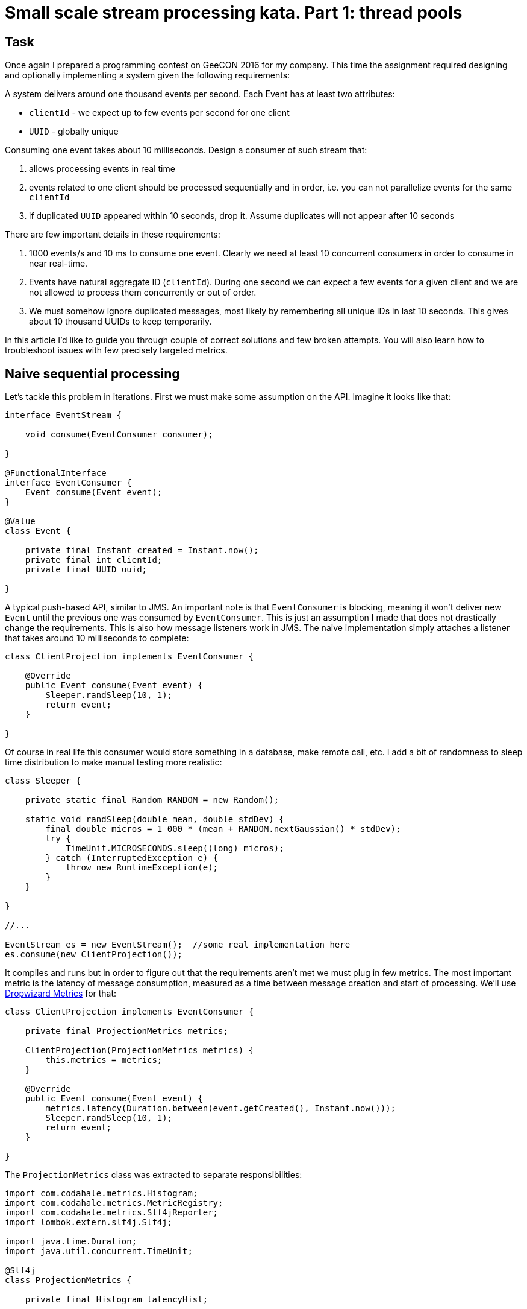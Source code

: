 = Small scale stream processing kata. Part 1: thread pools

== Task

Once again I prepared a programming contest on GeeCON 2016 for my company. This time the assignment required designing and optionally implementing a system given the following requirements:

====
A system delivers around one thousand events per second. Each Event has at least two attributes:

- `clientId` - we expect up to few events per second for one client
- `UUID` - globally unique

Consuming one event takes about 10 milliseconds. Design a consumer of such stream that:

. allows processing events in real time
. events related to one client should be processed sequentially and in order, i.e. you can not parallelize events for the same `clientId`
. if duplicated `UUID` appeared within 10 seconds, drop it. Assume duplicates will not appear after 10 seconds
====

There are few important details in these requirements:

. 1000 events/s and 10 ms to consume one event. Clearly we need at least 10 concurrent consumers in order to consume in near real-time.
. Events have natural aggregate ID (`clientId`). During one second we can expect a few events for a given client and we are not allowed to process them concurrently or out of order.
. We must somehow ignore duplicated messages, most likely by remembering all unique IDs in last 10 seconds. This gives about 10 thousand UUIDs to keep temporarily.

In this article I'd like to guide you through couple of correct solutions and few broken attempts. You will also learn how to troubleshoot issues with few precisely targeted metrics.

== Naive sequential processing

Let's tackle this problem in iterations. First we must make some assumption on the API. Imagine it looks like that:

[source,java]
----
interface EventStream {

    void consume(EventConsumer consumer);

}

@FunctionalInterface
interface EventConsumer {
    Event consume(Event event);
}

@Value
class Event {

    private final Instant created = Instant.now();
    private final int clientId;
    private final UUID uuid;

}
----

A typical push-based API, similar to JMS. An important note is that `EventConsumer` is blocking, meaning it won't deliver new `Event` until the previous one was consumed by `EventConsumer`. This is just an assumption I made that does not drastically change the requirements. This is also how message listeners work in JMS. The naive implementation simply attaches a listener that takes around 10 milliseconds to complete:

[source,java]
----
class ClientProjection implements EventConsumer {

    @Override
    public Event consume(Event event) {
        Sleeper.randSleep(10, 1);
        return event;
    }

}
----

Of course in real life this consumer would store something in a database, make remote call, etc. I add a bit of randomness to sleep time distribution to make manual testing more realistic:

[source,java]
----
class Sleeper {

    private static final Random RANDOM = new Random();

    static void randSleep(double mean, double stdDev) {
        final double micros = 1_000 * (mean + RANDOM.nextGaussian() * stdDev);
        try {
            TimeUnit.MICROSECONDS.sleep((long) micros);
        } catch (InterruptedException e) {
            throw new RuntimeException(e);
        }
    }

}

//...

EventStream es = new EventStream();  //some real implementation here
es.consume(new ClientProjection());
----

It compiles and runs but in order to figure out that the requirements aren't met we must plug in few metrics. The most important metric is the latency of message consumption, measured as a time between message creation and start of processing. We'll use http://metrics.dropwizard.io/3.1.0/[Dropwizard Metrics] for that:

[source,java]
----
class ClientProjection implements EventConsumer {

    private final ProjectionMetrics metrics;

    ClientProjection(ProjectionMetrics metrics) {
        this.metrics = metrics;
    }

    @Override
    public Event consume(Event event) {
        metrics.latency(Duration.between(event.getCreated(), Instant.now()));
        Sleeper.randSleep(10, 1);
        return event;
    }

}
----

The `ProjectionMetrics` class was extracted to separate responsibilities:

[source,java]
----
import com.codahale.metrics.Histogram;
import com.codahale.metrics.MetricRegistry;
import com.codahale.metrics.Slf4jReporter;
import lombok.extern.slf4j.Slf4j;

import java.time.Duration;
import java.util.concurrent.TimeUnit;

@Slf4j
class ProjectionMetrics {

    private final Histogram latencyHist;

    ProjectionMetrics(MetricRegistry metricRegistry) {
        final Slf4jReporter reporter = Slf4jReporter.forRegistry(metricRegistry)
                .outputTo(log)
                .convertRatesTo(TimeUnit.SECONDS)
                .convertDurationsTo(TimeUnit.MILLISECONDS)
                .build();
        reporter.start(1, TimeUnit.SECONDS);
        latencyHist = metricRegistry.histogram(MetricRegistry.name(ProjectionMetrics.class, "latency"));
    }

    void latency(Duration duration) {
        latencyHist.update(duration.toMillis());
    }
}
----

Now when you run the naive solution you'll quickly discover that median latency as well as 99.9th percentile keep growing infinitely:

[source,java]
----
type=HISTOGRAM, [...] count=84,   min=0,  max=795,   mean=404.88540608274104, [...]
    median=414.0,   p75=602.0,   p95=753.0,   p98=783.0,   p99=795.0,   p999=795.0
type=HISTOGRAM, [...] count=182,  min=0,  max=1688,  mean=861.1706371990878,  [...]
    median=869.0,   p75=1285.0,  p95=1614.0,  p98=1659.0,  p99=1678.0,  p999=1688.0

[...30 seconds later...]

type=HISTOGRAM, [...] count=2947, min=14, max=26945, mean=15308.138585757424, [...]
    median=16150.0, p75=21915.0, p95=25978.0, p98=26556.0, p99=26670.0, p999=26945.0
----

After 30 seconds our application processes events on average with 15 second delay. Not entirely _real-time_. Obviously the lack of concurrency whatsoever is the reason. Our `ClientProjection` event consumer takes around 10 ms to complete so it can handle up to 100 events per second, whereas we need an order of magnitude more. We must scale `ClientProjection` somehow. And we haven't even touched other requirements!

== Naive thread pool

The most obvious solution is to invoke `EventConsumer` from multiple threads. The easiest way to do this is by taking advantage of `ExecutorService`:

[source,java]
----
import java.util.concurrent.ExecutorService;
import java.util.concurrent.Executors;

class NaivePool implements EventConsumer, Closeable {

    private final EventConsumer downstream;
    private final ExecutorService executorService;

    NaivePool(int size, EventConsumer downstream) {
        this.executorService = Executors.newFixedThreadPool(size);
        this.downstream = downstream;
    }

    @Override
    public Event consume(Event event) {
        executorService.submit(() -> downstream.consume(event));
        return event;
    }

    @Override
    public void close() throws IOException {
        executorService.shutdown();
    }
}
----

We use a https://en.wikipedia.org/wiki/Decorator_pattern[decorator pattern] here. The original `ClientProjection`, implementing `EventConsumer` was correct. However we wrap it with another implementation of `EventConsumer` that adds concurrency. This will allows us to compose complex behaviors without changing `ClientProjection` itself. Such design promotes:

- loose coupling: various `EventConsumer` don't know about each other and can be combined freely
- single responsibility: each does one job and delegates to the next component
- https://en.wikipedia.org/wiki/Open/closed_principle[open/closed principle]: we can change the behavior of the system without modifying existing implementations.

Open/closed principle is typically achieved by injecting strategies and template method pattern. Here it's even simpler. Whole wiring looks as follows:

[source,java]
----
MetricRegistry metricRegistry =
        new MetricRegistry();
ProjectionMetrics metrics =
        new ProjectionMetrics(metricRegistry);
ClientProjection clientProjection =
        new ClientProjection(metrics);
NaivePool naivePool =
        new NaivePool(10, clientProjection);
EventStream es = new EventStream();
es.consume(naivePool);
----

Our carefully crafted metrics reveal that the situation is indeed much better:

[source,java]
----
type=HISToOGRAM, count=838, min=1, max=422, mean=38.80768197277468, [...]
    median=37.0, p75=45.0, p95=51.0, p98=52.0, p99=52.0, p999=422.0
type=HISTOGRAM, count=1814, min=1, max=281, mean=47.82642776789085, [...]
    median=51.0, p75=57.0, p95=61.0, p98=62.0, p99=63.0, p999=65.0

[...30 seconds later...]

type=HISTOGRAM, count=30564, min=5, max=3838, mean=364.2904915942238, [...]
    median=352.0, p75=496.0, p95=568.0, p98=574.0, p99=1251.0, p999=3531.0
----

Yet we still see growing delay on a much smaller scale, after 30 seconds the latency reached 364 milliseconds. It keeps growing so the problem is systematic. We... need... more... metrics. Notice that `NaivePool` (you'll see soon why it's _naive_) has exactly 10 threads at its disposal. This should be just about enough to handle thousand events, each taking 10 ms to process. In reality we need a little bit of extra processing power to avoid issues after garbage collection or during small load spikes. To prove that thread pool is actually our bottleneck it's best to monitor its internal queue. This requires a little bit of work:

[source,java]
----
class NaivePool implements EventConsumer, Closeable {

    private final EventConsumer downstream;
    private final ExecutorService executorService;

    NaivePool(int size, EventConsumer downstream, MetricRegistry metricRegistry) {
        LinkedBlockingQueue<Runnable> queue = new LinkedBlockingQueue<>();
        String name = MetricRegistry.name(ProjectionMetrics.class, "queue");
        Gauge<Integer> gauge = queue::size;
        metricRegistry.register(name, gauge);
        this.executorService =
                new ThreadPoolExecutor(
                        size, size, 0L, TimeUnit.MILLISECONDS, queue);
        this.downstream = downstream;
    }

    @Override
    public Event consume(Event event) {
        executorService.submit(() -> downstream.consume(event));
        return event;
    }

    @Override
    public void close() throws IOException {
        executorService.shutdown();
    }
}
----

The idea here is to create `ThreadPoolExecutor` manually in order to provide custom `LinkedBlockingQueue` instance. We can later use that queue to monitor its length (see: http://www.nurkiewicz.com/2014/11/executorservice-10-tips-and-tricks.html[ExecutorService - 10 tips and tricks]). Gauge will periodically invoke `queue::size` and report it to wherever you need it. Metrics confirm that thread pool size was indeed a problem:

[source,java]
----
type=GAUGE, name=[...].queue, value=35
type=GAUGE, name=[...].queue, value=52

[...30 seconds later...]

type=GAUGE, name=[...].queue, value=601
----

The ever-growing size of the queue holding pending tasks hurts the latency. Increasing thread pool size from 10 to 20 finally reports decent results and no stalls. However we still didn't address duplicates and protecting from concurrent modification of events for the same `clientId`.

== Obscure locking

Let's start from avoiding concurrent processing of events for the same `clientId`. If two events come very quickly one after another, both related to the same `clientId`, `NaivePool` will pick both of them and start processing them concurrently. First we'll at least discover such situation by having a Lock for each `clientId`:

[source,java]
----
@Slf4j
class FailOnConcurrentModification implements EventConsumer {

    private final ConcurrentMap<Integer, Lock> clientLocks = new ConcurrentHashMap<>();
    private final EventConsumer downstream;

    FailOnConcurrentModification(EventConsumer downstream) {
        this.downstream = downstream;
    }

    @Override
    public Event consume(Event event) {
        Lock lock = findClientLock(event);
        if (lock.tryLock()) {
            try {
                downstream.consume(event);
            } finally {
                lock.unlock();
            }
        } else {
            log.error("Client {} already being modified by another thread", event.getClientId());
        }
        return event;
    }

    private Lock findClientLock(Event event) {
        return clientLocks.computeIfAbsent(
                event.getClientId(),
                clientId -> new ReentrantLock());
    }

}
----

This is definitely going in the wrong direction. The amount of complexity is overwhelming but running this code at least reveals there is an issue. The event processing pipeline looks as follows, with one decorator wrapping another:

[source,java]
----
ClientProjection clientProjection =
        new ClientProjection(new ProjectionMetrics(metricRegistry));
FailOnConcurrentModification failOnConcurrentModification =
        new FailOnConcurrentModification(clientProjection);
NaivePool naivePool =
        new NaivePool(10, failOnConcurrentModification, metricRegistry);
EventStream es = new EventStream();

es.consume(naivePool);
----

Once in a while the error message will pop-up, telling us that some other thread is already processing event for the same `clientId`. For each `clientId` we associate a `Lock` that we examine in order to figure out if another thread is not processing that client at the moment. As ugly as it gets we are actually quite close to a brutal solution. Rather than failing when `Lock` cannot be obtained because another thread is already processing some event, let's wait a little bit, hoping the `Lock` will get released:

[source,java]
----
@Slf4j
class WaitOnConcurrentModification implements EventConsumer {

    private final ConcurrentMap<Integer, Lock> clientLocks = new ConcurrentHashMap<>();
    private final EventConsumer downstream;
    private final Timer lockWait;

    WaitOnConcurrentModification(EventConsumer downstream, MetricRegistry metricRegistry) {
        this.downstream = downstream;
        lockWait = metricRegistry.timer(MetricRegistry.name(WaitOnConcurrentModification.class, "lockWait"));
    }

    @Override
    public Event consume(Event event) {
        try {
            final Lock lock = findClientLock(event);
            final Timer.Context time = lockWait.time();
            try {
                final boolean locked = lock.tryLock(1, TimeUnit.SECONDS);
                time.stop();
                if(locked) {
                    downstream.consume(event);
                }
            } finally {
                lock.unlock();
            }
        } catch (InterruptedException e) {
            log.warn("Interrupted", e);
        }
        return event;
    }

    private Lock findClientLock(Event event) {
        return clientLocks.computeIfAbsent(
                event.getClientId(),
                clientId -> new ReentrantLock());
    }

}
----

The idea is very similar. But instead of failing `tryLock()` waits up to 1 second hoping the `Lock` for given client will be released. If two events come in very quick succession, one will obtain a `Lock` and proceed whereas the other will block waiting for `unlock()` to happen.

Not only this code is really convoluted, but probably also broken in many subtle ways. For example what if two events for the same `clientId` came almost exactly at the same time, but obviously one was first? Both events will ask for `Lock` at the same time and we have no guarantee which event will obtain a non-fair `Lock` first, possibly consuming events out of order. There must be a better way...

== Dedicated threads

Let's take a step back and a very deep breath. How do you ensure things aren't happening concurrently? Well, just use one thread! As a matter of fact that's what we did in the very beginning but the throughput was unsatisfactory. But we don't care about concurrency for different `clientIds`, we just have to make sure events with the same `clientId` are always processed by the same thread!

Maybe creating a map from `clientId` to Thread comes to your mind? Well, this would be overly simplistic. We would create thousands of threads, each idle most of the time as per the requirements (only few events per second for given `clientId`). A good compromise is a fixed-size pool of threads, each thread responsible for a well-known subset of `clientIds`. This way two different `clientIds` may end up on the same thread but the same `clientId` will always be handled by the same thread. If two events for the same `clientId` appear, they will both be routed to the same thread, thus avoiding concurrent processing. The implementation is embarrassingly simple:

[source,java]
----
class SmartPool implements EventConsumer, Closeable {

    private final List<ExecutorService> threadPools;
    private final EventConsumer downstream;

    SmartPool(int size, EventConsumer downstream, MetricRegistry metricRegistry) {
        this.downstream = downstream;
        List<ExecutorService> list = IntStream
                .range(0, size)
                .mapToObj(i -> Executors.newSingleThreadExecutor())
                .collect(Collectors.toList());
        this.threadPools = new CopyOnWriteArrayList<>(list);
    }

    @Override
    public void close() throws IOException {
        threadPools.forEach(ExecutorService::shutdown);
    }

    @Override
    public Event consume(Event event) {
        final int threadIdx = event.getClientId() % threadPools.size();
        final ExecutorService executor = threadPools.get(threadIdx);
        executor.submit(() -> downstream.consume(event));
        return event;
    }
}
----

The crucial part is right at the end:

[source,java]
----
int threadIdx = event.getClientId() % threadPools.size();
ExecutorService executor = threadPools.get(threadIdx);
----

This simple algorithm will always use the same single-thread `ExecutorService` for the same `clientId`. Different `IDs` may end up in the same pool, for example when pool size is 20, clients 7, 27, 47, etc. will use the same thread. But this is OK, as long as one `clientId` always uses the same thread. At this point no locking is necessary and sequential invocation is guaranteed because events for the same client are always executed by the same thread. Side note: one thread per `clientId` would not scale, but one actor per `clientId` (e.g. in Akka) is a great idea that simplifies a lot.

By the way to be extra safe I plugged in metrics for average queue size in each and every thread pool which made the implementation longer:

[source,java]
----
class SmartPool implements EventConsumer, Closeable {

    private final List<LinkedBlockingQueue<Runnable>> queues;
    private final List<ExecutorService> threadPools;
    private final EventConsumer downstream;

    SmartPool(int size, EventConsumer downstream, MetricRegistry metricRegistry) {
        this.downstream = downstream;
        this.queues = IntStream
                .range(0, size)
                .mapToObj(i -> new LinkedBlockingQueue<Runnable>())
                .collect(Collectors.toList());
        List<ThreadPoolExecutor> list = queues
                .stream()
                .map(q -> new ThreadPoolExecutor(1, 1, 0L, TimeUnit.MILLISECONDS, q))
                .collect(Collectors.toList());
        this.threadPools = new CopyOnWriteArrayList<>(list);
        metricRegistry.register(MetricRegistry.name(ProjectionMetrics.class, "queue"), (Gauge<Double>) this::averageQueueLength);
    }

    private double averageQueueLength() {
        double totalLength =
            queues
                .stream()
                .mapToDouble(LinkedBlockingQueue::size)
                .sum();
        return totalLength / queues.size();
    }

    //...

}
----

If you are paranoid you can even create one metric per each queue.

== Deduplication and idempotency

In distributed environment it's quite common to receive duplicated events when your producer has at _least once_ guarantees. The reasons behind such behavior are beyond the scope of this article but we must learn how to live with that issue. One way is to attach globally unique identifier (`UUID`) to every message and make sure on the consumer side that messages with the same identifier aren't processed twice. Each `Event` has such `UUID`. The most straightforward solution under our requirements is to simply store all seen UUIDs and verify on arrival that received `UUID` was never seen before. Using `ConcurrentHashMap<UUID, UUID>` (there is no `ConcurrentHashSet` in JDK) as-is will lead to memory leak as we will keep accumulating more and more `IDs` over time. That's why we only look for duplicates in the last 10 seconds. You can technically have `ConcurrentHashMap<UUID, Instant>` that maps from `UUID` to timestamp when it was encountered. By using a background thread we can then remove elements older than 10 seconds. But if you are a happy Guava user, `Cache<UUID, UUID>` with declarative eviction policy will do the trick:

[source,java]
----
import com.codahale.metrics.Gauge;
import com.codahale.metrics.Meter;
import com.codahale.metrics.MetricRegistry;
import com.google.common.cache.Cache;
import com.google.common.cache.CacheBuilder;

import java.util.UUID;
import java.util.concurrent.TimeUnit;

class IgnoreDuplicates implements EventConsumer {

    private final EventConsumer downstream;

    private Cache<UUID, UUID> seenUuids = CacheBuilder.newBuilder()
            .expireAfterWrite(10, TimeUnit.SECONDS)
            .build();

    IgnoreDuplicates(EventConsumer downstream) {
        this.downstream = downstream;
    }

    @Override
    public Event consume(Event event) {
        final UUID uuid = event.getUuid();
        if (seenUuids.asMap().putIfAbsent(uuid, uuid) == null) {
            return downstream.consume(event);
        } else {
            return event;
        }
    }
}
----

Once again to be safe on production there are at least two metrics I can think of that might become useful: cache size and number of duplicates discovered. Let's plug-in these metrics as well:

[source,java]
----
class IgnoreDuplicates implements EventConsumer {

    private final EventConsumer downstream;
    private final Meter duplicates;

    private Cache<UUID, UUID> seenUuids = CacheBuilder.newBuilder()
            .expireAfterWrite(10, TimeUnit.SECONDS)
            .build();

    IgnoreDuplicates(EventConsumer downstream, MetricRegistry metricRegistry) {
        this.downstream = downstream;
        duplicates = metricRegistry.meter(MetricRegistry.name(IgnoreDuplicates.class, "duplicates"));
        metricRegistry.register(MetricRegistry.name(IgnoreDuplicates.class, "cacheSize"), (Gauge<Long>) seenUuids::size);
    }

    @Override
    public Event consume(Event event) {
        final UUID uuid = event.getUuid();
        if (seenUuids.asMap().putIfAbsent(uuid, uuid) == null) {
            return downstream.consume(event);
        } else {
            duplicates.mark();
            return event;
        }
    }
}
----

Finally we have all the pieces to build our solution. The idea is to compose pipeline from `EventConsumer` instances wrapping each other:

. First we apply IgnoreDuplicates to reject duplicates
. Then we call SmartPool that always pins given clientId to the same thread and executes next stage in that thread
. Finally ClientProjection is invoked that does the real business logic.

You can optionally place `FailOnConcurrentModification` step between `SmartPool` and `ClientProjection` for extra safety (concurrent modification shouldn't happen by design):

[source,java]
----
ClientProjection clientProjection =
        new ClientProjection(new ProjectionMetrics(metricRegistry));
FailOnConcurrentModification concurrentModification =
        new FailOnConcurrentModification(clientProjection);
SmartPool smartPool =
        new SmartPool(12, concurrentModification, metricRegistry);
IgnoreDuplicates withoutDuplicates =
        new IgnoreDuplicates(smartPool, metricRegistry);
EventStream es = new EventStream();
es.consume(withoutDuplicates);
----

It took us a lot of work to come up with relatively simple and well structured (I hope you agree) solution. In the end the best way to tackle concurrency issues is to... avoid concurrency and run code that is subject to race conditions in one thread. This is also the idea behind Akka actors (single message processed per actor) and RxJava (one message processed by `Subscriber`). In the next installment we will see declarative solution in `RxJava`.
